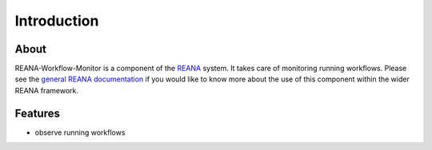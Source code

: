 Introduction
============

About
-----

REANA-Workflow-Monitor is a component of the `REANA <http://reanahub.io/>`_
system. It takes care of monitoring running workflows. Please see the `general
REANA documentation <http://reana.readthedocs.io/>`_ if you would like to know
more about the use of this component within the wider REANA framework.

Features
--------

- observe running workflows
